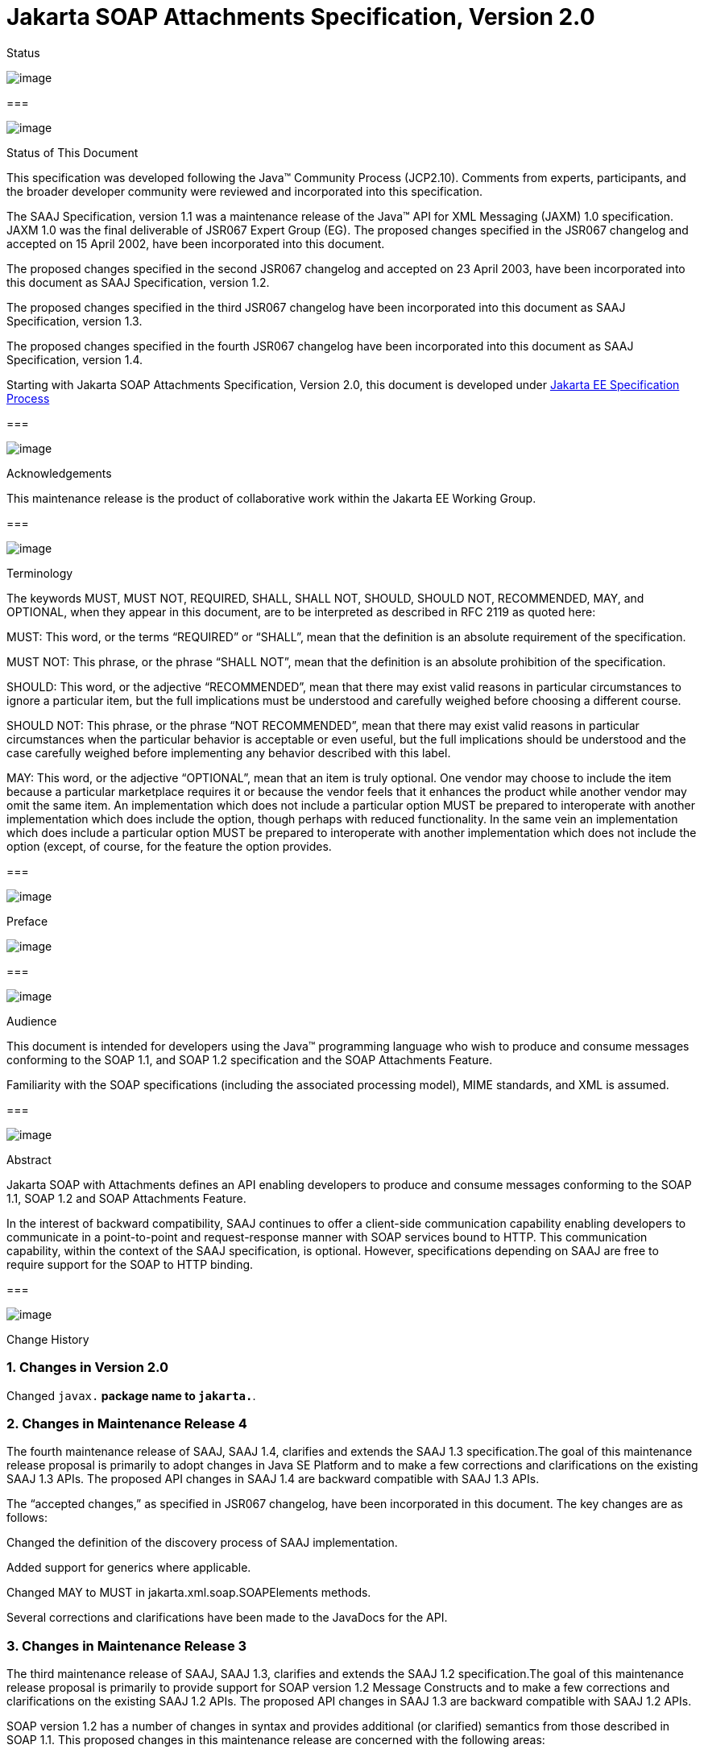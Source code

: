//
// Copyright (c) 2020 Contributors to the Eclipse Foundation
//

:sectnums:
= Jakarta SOAP Attachments Specification, Version 2.0

Status

image:soapatt-4.png[image]

=== 

image:soapatt-5.png[image]

Status of This Document

This specification was developed following the
Java™ Community Process (JCP2.10). Comments from experts, participants,
and the broader developer community were reviewed and incorporated into
this specification.

The SAAJ Specification, version 1.1 was a
maintenance release of the Java™ API for XML Messaging (JAXM) 1.0
specification. JAXM 1.0 was the final deliverable of JSR067 Expert Group
(EG). The proposed changes specified in the JSR067 changelog and
accepted on 15 April 2002, have been incorporated into this document.

The proposed changes specified in the second
JSR067 changelog and accepted on 23 April 2003, have been incorporated
into this document as SAAJ Specification, version 1.2.

The proposed changes specified in the third
JSR067 changelog have been incorporated into this document as SAAJ
Specification, version 1.3.

The proposed changes specified in the fourth
JSR067 changelog have been incorporated into this document as SAAJ
Specification, version 1.4.

Starting with Jakarta SOAP Attachments Specification, Version 2.0, 
this document is developed under https://jakarta.ee/about/jesp/[Jakarta EE Specification Process]

=== 

image:soapatt-5.png[image]

Acknowledgements

This maintenance release is the product of
collaborative work within the Jakarta EE Working Group.

=== 

image:soapatt-5.png[image]

Terminology

The keywords MUST, MUST NOT, REQUIRED, SHALL,
SHALL NOT, SHOULD, SHOULD NOT, RECOMMENDED, MAY, and OPTIONAL, when they
appear in this document, are to be interpreted as described in RFC 2119
as quoted here:

MUST: This word, or the terms “REQUIRED” or
“SHALL”, mean that the definition is an absolute requirement of the
specification.

MUST NOT: This phrase, or the phrase “SHALL
NOT”, mean that the definition is an absolute prohibition of the
specification.

SHOULD: This word, or the adjective
“RECOMMENDED”, mean that there may exist valid reasons in particular
circumstances to ignore a particular item, but the full implications
must be understood and carefully weighed before choosing a different
course.

SHOULD NOT: This phrase, or the phrase “NOT
RECOMMENDED”, mean that there may exist valid reasons in particular
circumstances when the particular behavior is acceptable or even useful,
but the full implications should be understood and the case carefully
weighed before implementing any behavior described with this label.

MAY: This word, or the adjective “OPTIONAL”,
mean that an item is truly optional. One vendor may choose to include
the item because a particular marketplace requires it or because the
vendor feels that it enhances the product while another vendor may omit
the same item. An implementation which does not include a particular
option MUST be prepared to interoperate with another implementation
which does include the option, though perhaps with reduced
functionality. In the same vein an implementation which does include a
particular option MUST be prepared to interoperate with another
implementation which does not include the option (except, of course, for
the feature the option provides.

=== 

image:soapatt-6.png[image]

Preface

image:soapatt-7.png[image]

=== 

image:soapatt-8.png[image]

Audience

This document is intended for developers using
the Java™ programming language who wish to produce and consume messages
conforming to the SOAP 1.1, and SOAP 1.2 specification and the SOAP
Attachments Feature.

Familiarity with the SOAP specifications
(including the associated processing model), MIME standards, and XML is
assumed.

=== 

image:soapatt-8.png[image]

Abstract

Jakarta SOAP with Attachments defines an API enabling developers to produce 
and consume messages conforming to the SOAP 1.1, SOAP 1.2 and SOAP Attachments Feature.

In the interest of backward compatibility, SAAJ
continues to offer a client-side communication capability enabling
developers to communicate in a point-to-point and request-response
manner with SOAP services bound to HTTP. This communication capability,
within the context of the SAAJ specification, is optional. However,
specifications depending on SAAJ are free to require support for the
SOAP to HTTP binding.

=== 

image:soapatt-8.png[image]

Change History

=== Changes in Version 2.0

Changed `javax.*` package name to `jakarta.*`.

=== Changes in Maintenance Release 4

The fourth maintenance release of SAAJ, SAAJ
1.4, clarifies and extends the SAAJ 1.3 specification.The goal of this
maintenance release proposal is primarily to adopt changes in Java SE
Platform and to make a few corrections and clarifications on the
existing SAAJ 1.3 APIs. The proposed API changes in SAAJ 1.4 are
backward compatible with SAAJ 1.3 APIs.

The “accepted changes,” as specified in JSR067
changelog, have been incorporated in this document. The key changes are
as follows:

Changed the definition of the discovery process
of SAAJ implementation.

Added support for generics where applicable.

Changed MAY to MUST in
jakarta.xml.soap.SOAPElements methods.

Several corrections and clarifications have been
made to the JavaDocs for the API.

=== Changes in Maintenance Release 3

The third maintenance release of SAAJ, SAAJ 1.3,
clarifies and extends the SAAJ 1.2 specification.The goal of this
maintenance release proposal is primarily to provide support for SOAP
version 1.2 Message Constructs and to make a few corrections and
clarifications on the existing SAAJ 1.2 APIs. The proposed API changes
in SAAJ 1.3 are backward compatible with SAAJ 1.2 APIs.

SOAP version 1.2 has a number of changes in
syntax and provides additional (or clarified) semantics from those
described in SOAP 1.1. This proposed changes in this maintenance release
are concerned with the following areas:

Support for SOAP version 1.2 message constructs
in the API.

Factoring out the creation of all SAAJ Factory
classes into a single SPI that allows creation of SOAP version aware
Factories.

Addition of a few new classes and new methods in
certain existing classes and interfaces.

Support for overloaded QName based methods in
certain classes and interfaces.

Clarification of semantics and correction of
wording of JavaDocs and specification

A brief summary of the proposed changes follows:

Support for SOAP Version 1.2 message constructs
in the API: SOAP Version 1.2 has a number of changes in syntax and
introduces several new Message Constructs. SAAJ 1.3 will support SOAP
Version 1.2 Message Constructs.

SPI for Creation of Factory Instances: SAAJ 1.3
will support SOAP Version 1.2 Message Constructs, while at the same time
being backward compatible in its support for SOAP Version 1.1. We would
like to define an SPI (SAAJMetaFactory) for factoring out the creation
of SOAP Version aware Factory classes into a single place. Changing out
the SAAJMetaFactory has the effect of changing out the entire SAAJ
implementation. Backward compatibility is maintained by ensuring that
the default protocol is set to SOAP Version 1.1.

Definition of new Class SAAJResult: A SAAJResult
object acts as a holder for the results of a JAXP transformation or a
JAXB marshalling, in the form of a SAAJ tree. This class will make it
easier for the end user when dealing with transformations in situations
where the result is expected to be a valid SAAJ tree.

Addition of overloaded methods which accept a
QName instead of a Name: QName is the preferred representation of XML
qualified names, and hence we would like to introduce overloaded methods
in all APIs where a corresponding method was accepting a
jakarta.xml.soap.Name as argument. The Name interface may be deprecated in
a future release of SAAJ in favor of QName.

Clarify and correct the wording of JavaDocs and
specification: None of these changes will break backward compatibility
for SOAP 1.1 users. Corrections of this nature cost little and improve
the overall integrity of the specification making correct
implementations easier to create, validate and use.

Addition of new methods in certain Interfaces
and Classes: A few new methods have been introduced in AttachmentPart,
SOAPBody, and SOAPElement. These new methods are intended for ease of
use and to assist SAAJ users when dealing with some of the newer SOAP
features.

Making SOAPPart a jakarta.xml.soap.Node: The
SOAPPart is also a SOAP Node.

Deferred Changes: The deprecation of Name
Interface has been deferred to a later release.

DOM Level 3 Support: Implementations of SAAJ 1.3
must provide support for DOM Level 3 APIs.

=== Changes in Maintenance Release 2

The second maintenance release of SAAJ, SAAJ
1.2, clarifies and extends the SAAJ 1.1 specification. The “accepted
changes”, as specified in the Change Log forSOAP with Attachments API
for Java™, have been incorporated into this document. A summary of the
changes follows:

The core SAAJ classes and interfaces: _Node_ ,
_SOAPElement_ , _SOAPPart_ , and _Text_ now extend the equivalent
interfaces in the _org.w3c.dom_ package: _Node_ , _Element_ , Document
and _Text_ respectively.

The ability to get and set properties on
_SOAPMessage_ has been added to _SOAPMessage_ in order to facilitate
extensibility and two new properties have been added in order to take
advantage of this extensibility: _CHARACTER_SET_ENCODING_ allows the
character encoding to be set to “utf-8” or“utf-16” where “utf-8” is the
default. Implementations may optionally support other character
encodings. _WRITE_XML_DECLARATION_ allows clients to specify whether or
not an XML Declaration will be written at the start of the SOAP part of
the message. The valid values are “true” and “false” with “false” being
the default.

Several APIs have been extended in order to
provide greater ease of use. The _Node_ interface has gained a
_setValue_ () method. _SOAPFault_ has been enhanced with several methods
that facilitate the handling of its sub-elements. _SOAPMessage_ ,
_SOAPElement_ , _SOAPBody_ and _SOAPHeader_ have all been given new
methods that enhance navigation of the tree. A removeContents() element
has been added to _SOAPElement_ in order to assist in the construction
of messages that contain a fault.

Several corrections and clarifications have been
made to the JavaDocs for the API.

This specification has been derived from the
_jakarta.XML.SOAP_ package originally defined in the JAXM 1.0
specification. The “accepted changes,” as specified in JSR067 changelog,
have been incorporated in this document. The key changes are as follows:

 _jakarta.xml.soap_ package was moved from the
JAXM specification to this document. In the interest of consistency and
for simplifying synchronization of specifications, this document has
been designated as version 1.1 of the SAAJ specification. There are no
prior versions of the SAAJ specification.

The _call_ method signature of the
_SOAPConnection_ object has been modified so as to remove the dependency
of SAAJ on JAXM.

The _newInstance_ method of
_SOAPConnectionFactory_ may throw an _UnsupportedOperationException_
hence making the implementation of the _SOAPConnection.call()_
functionality optional.

The _SOAPElementFactory_ has been deprecated and
a new “super” factory for creating _Element_ , _Detail_ , and _Name_
objects created. The previous _SOAPElementFactory_ methods now delegate
to the appropriate _SOAPFactory_ methods.

=== 

image:soapatt-8.png[image]

Typographic Conventions

[width="100%",cols="34%,33%,33%",options="header",]
|===
a|
=== Typeface _link:#a190[1]_

a|
=== Meaning

a|
=== Examples

| _AaBbCc123_ |The names
of commands, files, and directories; on-screen computer output a|
Edit your _.login_ file.

Use _ls_ _-a_ to list all files.

 _% You have mail_ .

| _AaBbCc123_ |What you
type, when contrasted with on-screen computer output a|
 _%_ _su_

 _Password:_

| _AaBbCc123_ |Book
titles, new words or terms, words to be emphasized. Replace command-line
variables with real names or values. a|
Read Chapter 6 in the _User’s Guide_ .

These are called _class_ options.

You _must_ be superuser to do this.

To delete a file, type _rm_ _filename_ .

|===



=== 

=== 

image:soapatt-9.png[image]

Package Overview

image:soapatt-10.png[image]

This chapter presents an overview of the SAAJ
which consists of the single package; _jakarta.xml.soap_ . The intent here
is to provide an overview of the package only, the details of which can
be found in the following chapter.

The _jakarta.xml.soap_ package provides the
primary abstraction for SOAP Messages with MIME attachments. Attachments
may be entire XML documents, XML fragments, images, text documents, or
any other content with a valid MIME type. In addition, this package
provides a simple client-side view of a request-response style of
interaction with a SOAP service.

=== 

image:soapatt-11.png[image]

MessageFactory & SOAPMessage Objects

The _MessageFactory_ class is used to create
_SOAPMessage_ objects. Clients may create SOAPMessage objects by calling
the _MessageFactory.createMessage_ method.

The _SOAPMessage_ class is the root class for
all SOAP messages. Such messages must contain a single _SOAPPart_ object
and may contain one or more _AttachmentPart_ objects. The “on-the-wire”
encoding of a SOAP message is governed by whether the _SOAPMessage_
object includes _AttachmentPart_ objects. If it does, the _SOAPMessage_
object is encoded as a MIME message otherwise it is encoded as a simple
XML message. Attachments may contain data of any type including XML. The
SOAPPart is always XML.

SAAJ allows for creation and consumption of
both SOAP 1.1 and SOAP 1.2 messages by introducing the notion of
Protocol aware MessageFactories. The protocol here refers to a
particular version of SOAP. For example a SOAP 1.2 aware MessageFactory
can be obtained by calling the MessageFactory.newInstance method and
passing it the appropriate protocol identifier. The allowed protocol
identifiers have been defined in SOAPConstants. For processing incoming
messages a special protocol identifier called DYNAMIC_SOAP_PROTOCOL can
be used to allow a Node to accept both SOAP 1.1 and SOAP 1.2 messages.



=== 

image:soapatt-11.png[image]

SOAPPart & AttachmentPart

The _SOAPPart_ object is a MIME part
containing the _SOAPEnvelope_ object. The _SOAPEnvelope_ object must
contain a single _SOAPBody_ object and may contain a _SOAPHeader_
object.

A _SOAPMessage_ object may contain zero or
more _AttachmentPart_ objects. Each _AttachmentPart_ object in turn
contains application-specific content and corresponding MIME headers.
The MIME headers consist of name/value pairs that are used to identify
and describe the content. For MIME content-types of _text/plain_ ,
_text/html_ and _text/xml_ , the _DataContentHandler_ object performs
the necessary conversions to and from the Java types corresponding to
the MIME types. Other MIME types can be supported by passing an
_InputStream_ object (that contains the content data) to the
_AttachmentPart.setContent_ method. Similarly, the contents and header
from an _AttachmentPart_ object can be retrieved using the _getContent_
method. Depending on the _AttachmentPart_ objects present, the returned
_Object_ can be either a typed Java object corresponding to the MIME
type or an _InputStream_ object that contains the content as bytes. The
_clearContent_ method is a helper method intended to facilitate the
removal of all the content from an _AttachmentPart_ object while leaving
the header information.

A SAAJ 2.0 implementation must support the
following MIME types. Additional MIME types may be supported using the
_jakarta.activation.DataHandler_ class and the Java™ Activation Framework.

=== SAAJ 2.0’s supported MIME types

=== MIME Type

=== Java Type

 _text/plain_

 _java.lang.String_

 _multipart/*_

 _jakarta.mail.internet.MimeMultipart_

 _text/xml_ or _application/xml_

 _jakarta.xml.transform.Source_

SAAJ provides methods for setting and getting
the Raw content of an Attachment. Methods have also been provided to get
the content as Base64 encoded character data. Additionally a
getAttachment method on the SOAPMessage provides for retrieval of an
Attachment referenced from a SOAPElement using an href attribute as
described in SOAP Messages with Attachments, or via a single Text child
node containing a URI as described in the WS-I Attachments Profile 1.0
for elements of schema type ref:swaRef

=== 

image:soapatt-11.png[image]

MimeHeader(s) Objects

The _MIMEHeaders_ class is a container for
_MimeHeader_ objects and serves as an abstraction for the MIME headers
that must be present if an _AttachmentPart_ object exists in a
_SOAPMessage_ object.

The _MimeHeader_ object is the abstraction for
a name/value pair of a MIME header. A _MimeHeaders_ object may contain
one or more _MimeHeader_ objects.

=== 

image:soapatt-11.png[image]

SOAP Element

The _SOAPElement_ object is the base class for
all of the classes that model the SOAP objects defined by the SOAP1.1
and SOAP 1.2 specifications. A _SOAPElement_ object may be used to model
the following:

content in a _SOAPBody_ object

content in a _SOAPHeader_ object

content that can follow the _SOAPBody_ object
within a _SOAPEnvelope_ object

whatever may follow the detail element in a
_SOAPFault_ object

=== 

image:soapatt-11.png[image]

SOAPEnvelope & SOAPBody objects

The _SOAPEnvelope_ object is a container
object for the _SOAPHeader_ and _SOAPBody_ portions of a _SOAPPart_
object. The _SOAPEnvelope_ object must contain a _SOAPBody_ object, but
the _SOAPHeader_ object is optional.

The _SOAPEnvelope_ and _SOAPBody_ objects both
extend the _SOAPElement_ object. The _SOAPBody_ object models the
contents of the SOAP body element in a SOAP message. A SOAP body element
contains XML data that may determine how application-specific content
must be processed.

=== 

image:soapatt-11.png[image]

SOAPBodyElement & SOAPFault

 _SOAPBody_ objects contain _SOAPBodyElement_
objects that model the content of the SOAP body. An example of a
_SOAPBodyElement_ is the _SOAPFault_ object.

=== 

image:soapatt-11.png[image]

SOAPFaultElement & Detail

The _SOAPFaultElement_ is used to represent
the contents of a _SOAPFault_ object.

The _Detail_ interface is a container for
_DetailEntry_ objects that provide application-specific error
information associated with the _SOAPBody_ object that contains it.

A _Detail_ object is part of a _SOAPFault_
object and may be retrieved using the _getDetail_ method of the
_SOAPFault_ object.

The _DetailEntry_ object extends _SOAPElement_
and models the contents of a _Detail_ object.

=== 

image:soapatt-11.png[image]

SOAPHeader & SOAPHeaderElement

A _SOAPHeader_ object is an abstraction of the
SOAP header element. A _SOAPHeader_ object can be created using the
_SOAPEnvelope.addHeader_ method. _SOAPHeader_ objects can have only
_SOAPHeaderElement_ objects as their immediate children. The
_addHeaderElement_ method creates a new _HeaderElement_ object and adds
it to the _SOAPHeader_ object.

 _SOAPHeader_ and _SOAPHeaderElement_ objects
both extend the _SOAPElement_ object. A _SOAPHeaderElement_ object
models the contents of the SOAP header of a SOAP envelope.

=== 

image:soapatt-11.png[image]

SOAPConnection & SOAPConnectionFactory

The _SOAPConnection_ object represents a
simple client-side view of a request-response style of SOAP messaging. A
SAAJ client may choose to establish a synchronous point-to-point
connection to a SOAP service using the _createConnection_ method of the
_SOAPConnectionFactory_ object. Subsequently, a _SOAPMessage_ may be
sent to a remote party using the call method on the _SOAPConnection_
object. Note that the call method will block until a _SOAPMessage_
object is received.

A SAAJ based application may choose to use the
call method to implement the client side of a simple point-to-point
synchronous one-way message exchange scenario. In such a case, it is the
application’s responsibility to ignore the _SOAPMessage_ object returned
by the call method because the _SOAPMessage_ object’s only purpose is to
unblock the client. It is assumed that a one-way service will not return
a response to a request using the same connection when the
_SOAPConnection.call_ method was used to send the request.

SAAJ also provides support for the SOAP 1.2
Response Message Exchange Pattern
(http://www.w3.org/TR/2003/REC-soap12-part2-20030624/#soapresmep) via
the SOAPConnection.get method. This method can be used for pure
information retrieval, where the representation of an available
resource, identified by a URI, is fetched using a HTTP GET request
without affecting the resource in any way

=== 

image:soapatt-11.png[image]

SOAPException object

The _SOAPException_ object extends
_java.lang.Exception_ and is used to signal SOAP level exceptions.

=== 

image:soapatt-11.png[image]

Node & Text objects

The _Node_ object models a node (element) of a
DOM abstraction of an XML document.

The _Text_ object extends _Node_ and
represents a node whose value is text. A _Text_ object may model either
text that is content or text that is a comment.

=== 

image:soapatt-11.png[image]

Name

The _Name_ object models an XML name. This
interface provides methods for getting the local names,
namespace-qualified names, the prefix associated with the namespace for
the name, and the URI of the namespace.

Name objects are created using the
_SOAPEnvelope.createName_ method.

=== 

image:soapatt-11.png[image]

SOAPFactory & SOAPElementFactory

These factories are intended primarily for
the use of application components or tools that require the capability
of inserting XML fragments into a SOAP Message. In SAAJ v1.1, the
_SOAPElementFactory_ has been deprecated in favor of _SOAPFactory_ which
serves as a super factory for the creation of _SOAPElement_ , _Name_ ,
and _Detail_ objects.

=== 

image:soapatt-11.png[image]

SAAJMetaFactory

This Factory is the access point for the
implementation classes of all the other factories defined in the SAAJ
API. All of the newInstance methods defined on factories in SAAJ defer
to instances of this class to do the actual object creation. The
implementations of newInstance() methods (in SOAPFactory and
MessageFactory) that existed in SAAJ 1.2 have been updated to also
delegate to the SAAJMetaFactory when the SAAJ 1.2 defined lookup fails
to locate the Factory implementation class name.

SAAJMetaFactory is a service provider
interface. There are no public methods on this class.

=== 

image:soapatt-11.png[image]

SAAJResult

This concrete class acts as a holder for the
results of a JAXP transformation or a JAXB marshalling, in the form of a
SAAJ tree. This class will make it easier for the end user when dealing
with transformations in situations where the result is expected to be a
valid SAAJ tree. The results can be accessed by using the getResult
method.



=== 

=== 

image:soapatt-12.png[image]

Package: jakarta.xml.soap

image:soapatt-13.png[image]

=== 

image:soapatt-14.png[image]

Description

Provides the API for creating and building SOAP
messages. This package is defined in the _SOAP with Attachments API for
Java_ _TM_ _(SAAJ) 2.0_ specification.

The API in the _jakarta.xml.soap_ package allows
you to do the following:

create a point-to-point connection to a
specified endpoint

create a SOAP message

create an XML fragment

add content to the header of a SOAP message

add content to the body of a SOAP message

create attachment parts and add content to them

access/add/modify parts of a SOAP message

create/add/modify SOAP fault information

extract content from a SOAP message

send a SOAP request-response message

In addition the APIs in the _jakarta.xml.soap_
package extend their counterparts in the _org.w3c.dom_ package. This
means that the _SOAPPart_ of a _SOAPMessage_ is also a DOM Level 2
_Document_ , and can be manipulated as such by applications, tools and
libraries that use DOM (see http://www.w3.org/DOM/ for more
information). It is important to note that, while it is possible to use
DOM APIs to add ordinary DOM nodes to a SAAJ tree, the SAAJ APIs are
still required to return SAAJ types when examining or manipulating the
tree. In order to accomplish this the SAAJ APIs (specifically
_link:saaj.html#UNKNOWN[SOAPElement.getChildElements()]link:saaj.html#50601996_MemberHead[See
getChildElements()] ) are allowed to silently replace objects that are
incorrectly typed relative to SAAJ requirements with equivalent objects
of the required type. These replacements must never cause the logical
structure of the tree to change, so from the perspective of the DOM APIs
the tree will remain unchanged. However, the physical composition of the
tree will have changed so that references to the nodes that were
replaced will refer to nodes that are no longer a part of the tree. The
SAAJ APIs are not allowed to make these replacements if they are not
required so the replacement objects will never subsequently be silently
replaced by future calls to the SAAJ API._

What this means in practical terms is that an
application that starts to use SAAJ APIs on a tree after manipulating it
using DOM APIs must assume that the tree has been translated into an all
SAAJ tree and that any references to objects within the tree that were
obtained using DOM APIs are no longer valid. Switching from SAAJ APIs to
DOM APIs is not allowed to cause invalid references and neither is using
SAAJ APIs exclusively. It is only switching from using DOM APIs on a
particular SAAJ tree to using SAAJ APIs that causes the risk of invalid
references.

=== Discovery of SAAJ implementation

There are several factories defined in the
SAAJ API to discover and load specific implementation:

SOAPFactory

MessageFactory

SOAPConnectionFactory

SAAJMetaFactory

First three define newInstance() method which
uses a common lookup procedure to determine the implementation class:

Checks if a system property with the same
name as the factory class is set (e.g. jakarta.xml.soap.SOAPFactory). If
such property exists then its value is assumed to be the fully qualified
name of the implementation class. This phase of the look up enables
per-JVM override of the SAAJ implementation.

Use the configuration file "jaxm.properties".
The file is in standard Properties format and typically located in the
conf directory of the Java installation. It contains the fully qualified
name of the implementation class with the key being the system property
defined above.

Use the service-provider loading facilities,
defined by the ServiceLoader class, to attempt to locate and load an
implementation of the service using the default loading mechanism.

Finally, if all the steps above fail,
SAAJMetaFactory instance is used to locate specific implementation (for
MessageFactory and SOAPFactory) or platform default implementation is
used (SOAPConnectionFactory). Whenever SAAJMetaFactory is used, its
lookup procedure to get actual instance is performed. +



=== 

image:soapatt-15.png[image]

References

image:soapatt-16.png[image]

For more information, refer to the following
web sites:

SOAP 1.1

 _http://www.w3.org/TR/SOAP_

SOAP 1.2

http://www.w3.org/TR/soap12-part1/

SOAP Messages with Attachments

 _http://www.w3.org/TR/SOAP-attachments,_

http://www.w3.org/TR/soap12-af

Jakarta Activation 2.0

https://jakarta.ee/specifications/activation/2.0/

Java™ API for XML Processing Version 1.6

https://jcp.org/en/jsr/detail?id=206#orig

Jakarta SOAP Attachments 2.0

https://jakarta.ee/specifications/soap-attachments/2.0/

WS-I Attachments Profile 1.0

_http://www.ws-i.org/Profiles/AttachmentsProfile-1.0.html_


'''''

=== [.footnoteNumber]# 1.# [[a190]]The settings on your browser might differ from these settings.
